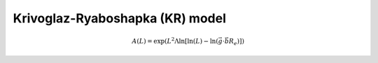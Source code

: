 Krivoglaz-Ryaboshapka (KR) model
================================

.. math::

   A(L) = \exp\left(L^2 \Lambda \ln\left[\ln(L) - \ln\left(\vec{g} \cdot \vec{b} R_e \right) \right] \right)
